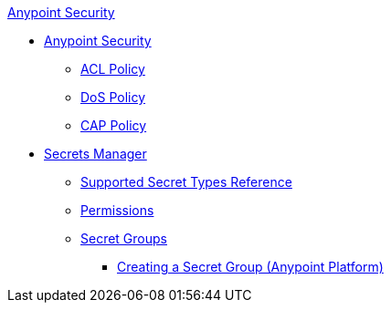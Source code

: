 .xref:index.adoc[Anypoint Security]
* xref:index.adoc[Anypoint Security]
** xref:acl-policy.adoc[ACL Policy]
** xref:dos-policy.adoc[DoS Policy]
** xref:cap-policy.adoc[CAP Policy]
* xref:index-secrets-manager.adoc[Secrets Manager]
** xref:asm-secret-type-support-reference.adoc[Supported Secret Types Reference]
** xref:asm-permission-concept.adoc[Permissions]
** xref:asm-secret-group-concept.adoc[Secret Groups]
*** xref:asm-secret-group-creation-task.adoc[Creating a Secret Group (Anypoint Platform)]
